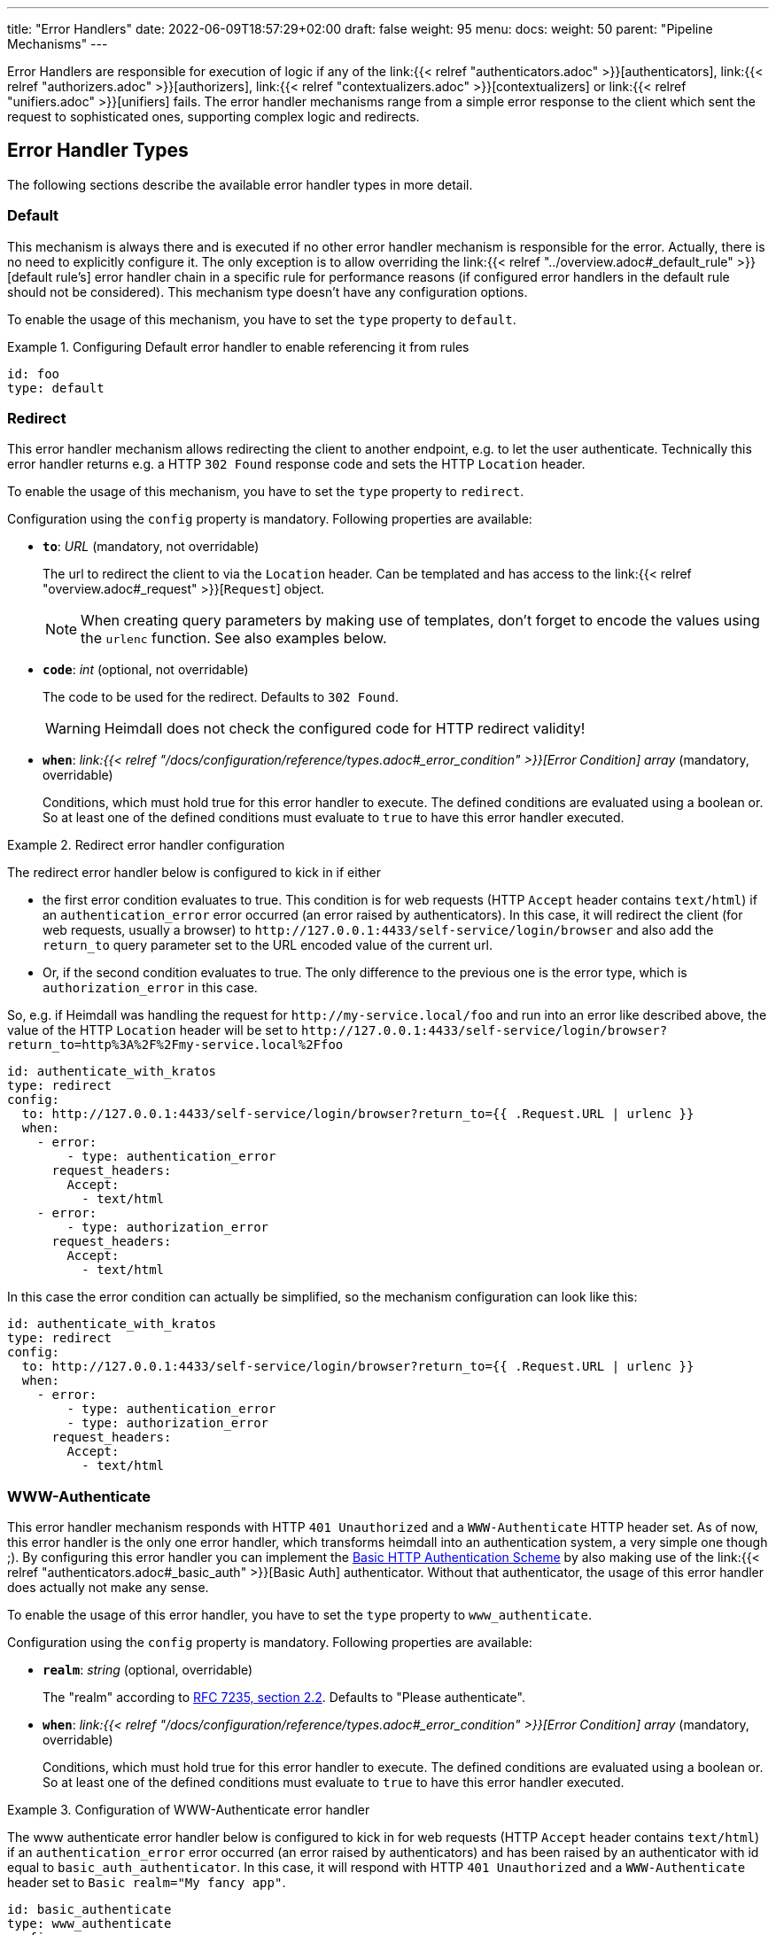 ---
title: "Error Handlers"
date: 2022-06-09T18:57:29+02:00
draft: false
weight: 95
menu:
  docs:
    weight: 50
    parent: "Pipeline Mechanisms"
---

Error Handlers are responsible for execution of logic if any of the link:{{< relref "authenticators.adoc" >}}[authenticators], link:{{< relref "authorizers.adoc" >}}[authorizers], link:{{< relref "contextualizers.adoc" >}}[contextualizers] or link:{{< relref "unifiers.adoc" >}}[unifiers] fails. The error handler mechanisms range from a simple error response to the client which sent the request to sophisticated ones, supporting complex logic and redirects.

== Error Handler Types

The following sections describe the available error handler types in more detail.

=== Default

This mechanism is always there and is executed if no other error handler mechanism is responsible for the error. Actually, there is no need to explicitly configure it. The only exception is to allow overriding the link:{{< relref "../overview.adoc#_default_rule" >}}[default rule's] error handler chain in a specific rule for performance reasons (if configured error handlers in the default rule should not be considered). This mechanism type doesn't have any configuration options.

To enable the usage of this mechanism, you have to set the `type` property to `default`.

.Configuring Default error handler to enable referencing it from rules
====

[source, yaml]
----
id: foo
type: default
----

====

=== Redirect

This error handler mechanism allows redirecting the client to another endpoint, e.g. to let the user authenticate. Technically this error handler returns e.g. a HTTP `302 Found` response code and sets the HTTP `Location` header.

To enable the usage of this mechanism, you have to set the `type` property to `redirect`.

Configuration using the `config` property is mandatory. Following properties are available:

* *`to`*: _URL_ (mandatory, not overridable)
+
The url to redirect the client to via the `Location` header. Can be templated and has access to the link:{{< relref "overview.adoc#_request" >}}[`Request`] object.
+
NOTE: When creating query parameters by making use of templates, don't forget to encode the values using the `urlenc` function. See also examples below.

* *`code`*: _int_ (optional, not overridable)
+
The code to be used for the redirect. Defaults to `302 Found`.
+
WARNING: Heimdall does not check the configured code for HTTP redirect validity!

* *`when`*: _link:{{< relref "/docs/configuration/reference/types.adoc#_error_condition" >}}[Error Condition] array_ (mandatory, overridable)
+
Conditions, which must hold true for this error handler to execute. The defined conditions are evaluated using a boolean or. So at least one of the defined conditions must evaluate to `true` to have this error handler executed.

.Redirect error handler configuration
====

The redirect error handler below is configured to kick in if either

* the first error condition evaluates to true. This condition is for web requests (HTTP `Accept` header contains `text/html`) if an `authentication_error` error occurred (an error raised by authenticators). In this case, it will redirect the client (for web requests, usually a browser) to `\http://127.0.0.1:4433/self-service/login/browser` and also add the `return_to` query parameter set to the URL encoded value of the current url.
* Or, if the second condition evaluates to true. The only difference to the previous one is the error type, which is `authorization_error` in this case.

So, e.g. if Heimdall was handling the request for `\http://my-service.local/foo` and run into an error like described above, the value of the HTTP `Location` header will be set to `\http://127.0.0.1:4433/self-service/login/browser?return_to=http%3A%2F%2Fmy-service.local%2Ffoo`

[source, yaml]
----
id: authenticate_with_kratos
type: redirect
config:
  to: http://127.0.0.1:4433/self-service/login/browser?return_to={{ .Request.URL | urlenc }}
  when:
    - error:
        - type: authentication_error
      request_headers:
        Accept:
          - text/html
    - error:
        - type: authorization_error
      request_headers:
        Accept:
          - text/html
----

In this case the error condition can actually be simplified, so the mechanism configuration can look like this:

[source, yaml]
----
id: authenticate_with_kratos
type: redirect
config:
  to: http://127.0.0.1:4433/self-service/login/browser?return_to={{ .Request.URL | urlenc }}
  when:
    - error:
        - type: authentication_error
        - type: authorization_error
      request_headers:
        Accept:
          - text/html
----

====


=== WWW-Authenticate

This error handler mechanism responds with HTTP `401 Unauthorized` and a `WWW-Authenticate` HTTP header set. As of now, this error handler is the only one error handler, which transforms heimdall into an authentication system, a very simple one though ;). By configuring this error handler you can implement the https://datatracker.ietf.org/doc/html/rfc7617[Basic HTTP Authentication Scheme] by also making use of the link:{{< relref "authenticators.adoc#_basic_auth" >}}[Basic Auth] authenticator. Without that authenticator, the usage of this error handler does actually not make any sense.

To enable the usage of this error handler, you have to set the `type` property to `www_authenticate`.

Configuration using the `config` property is mandatory. Following properties are available:

* *`realm`*: _string_ (optional, overridable)
+
The "realm" according to https://datatracker.ietf.org/doc/html/rfc7235#section-2.2[RFC 7235, section 2.2]. Defaults to "Please authenticate".

* *`when`*: _link:{{< relref "/docs/configuration/reference/types.adoc#_error_condition" >}}[Error Condition] array_ (mandatory, overridable)
+
Conditions, which must hold true for this error handler to execute. The defined conditions are evaluated using a boolean or. So at least one of the defined conditions must evaluate to `true` to have this error handler executed.

.Configuration of WWW-Authenticate error handler
====

The www authenticate error handler below is configured to kick in for web requests (HTTP `Accept` header contains `text/html`) if an `authentication_error` error occurred (an error raised by authenticators) and has been raised by an authenticator with id equal to `basic_auth_authenticator`. In this case, it will respond with HTTP `401 Unauthorized` and a `WWW-Authenticate` header set to `Basic realm="My fancy app"`.

[source, yaml]
----
id: basic_authenticate
type: www_authenticate
config:
  realm: "My fancy app"
  when:
    - error:
        - type: authentication_error
          raised_by: basic_auth_authenticator
      request_headers:
        Accept:
          - text/html
----

====
